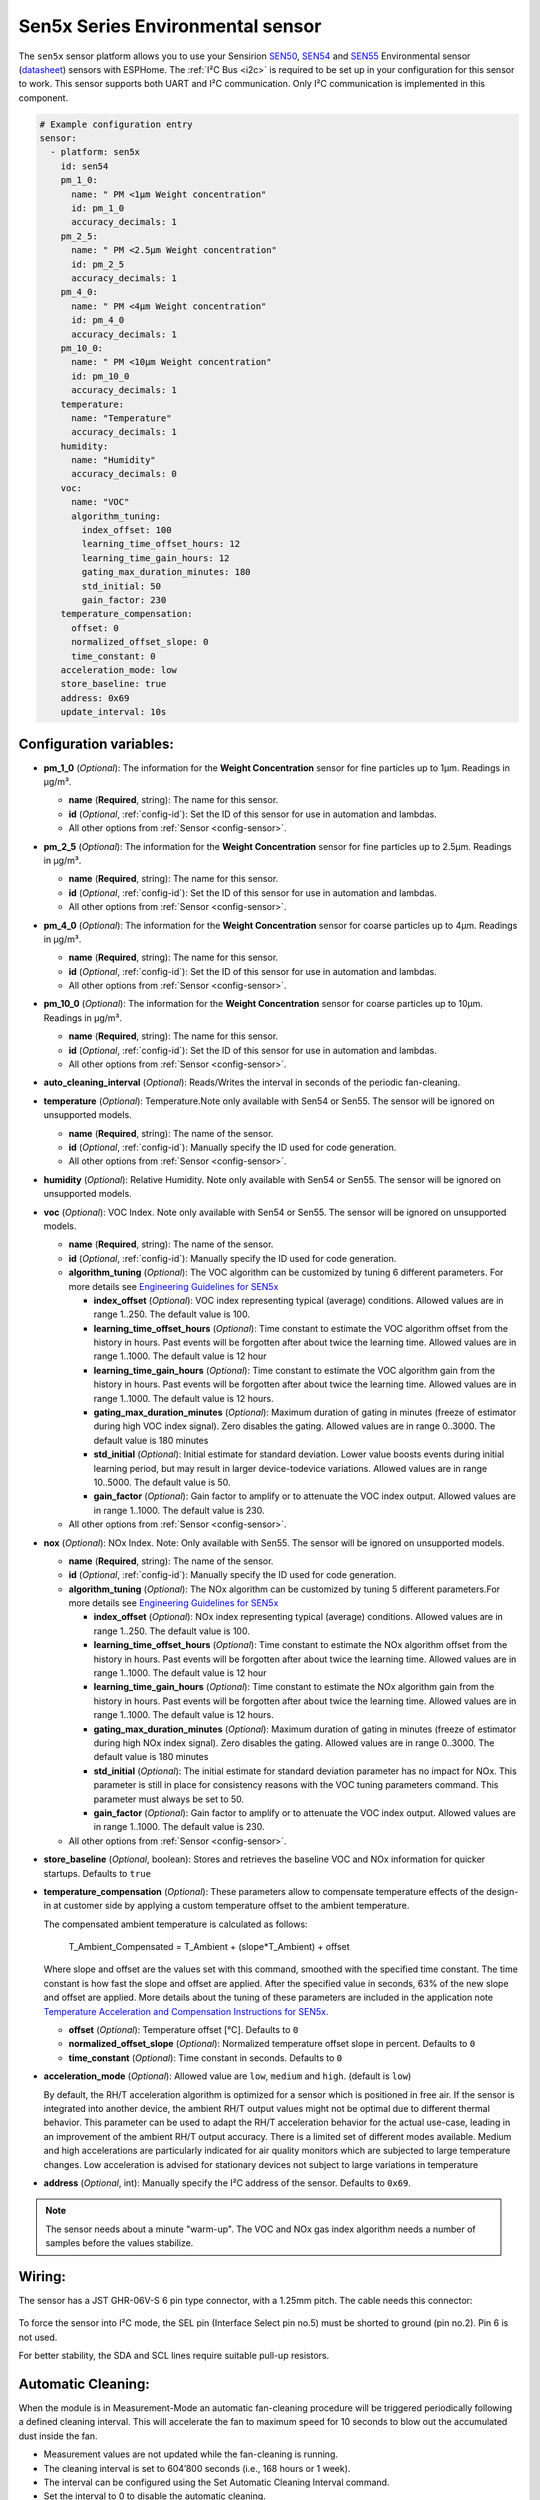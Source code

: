 Sen5x Series Environmental sensor
=================================

.. seo::
    :description: Instructions for setting up Sen5x Series Environmental sensor for PM, RH/T, VOC, and NOx measurements.
    :image: sen54.jpg

The ``sen5x`` sensor platform allows you to use your Sensirion `SEN50 <https://sensirion.com/products/catalog/SEN50/>`__, `SEN54 <https://sensirion.com/products/catalog/SEN54/>`__ and `SEN55 <https://sensirion.com/products/catalog/SEN55/>`__ Environmental sensor (`datasheet <https://sensirion.com/media/documents/6791EFA0/62A1F68F/Sensirion_Datasheet_Environmental_Node_SEN5x.pdf>`__) sensors with ESPHome.
The :ref:`I²C Bus <i2c>` is required to be set up in your configuration for this sensor to work.
This sensor supports both UART and I²C communication. Only I²C communication is implemented in this component.

.. _Sensirion: https://sensirion.com/products/catalog/?filter_series=ceff880a-784d-4877-ae2c-79353c6a0428

.. figure:: images/sen54-web.png
    :align: center
    :width: 100.0%

.. code-block:: yaml

    # Example configuration entry
    sensor:
      - platform: sen5x
        id: sen54
        pm_1_0:
          name: " PM <1µm Weight concentration"
          id: pm_1_0
          accuracy_decimals: 1
        pm_2_5:
          name: " PM <2.5µm Weight concentration"
          id: pm_2_5
          accuracy_decimals: 1
        pm_4_0:
          name: " PM <4µm Weight concentration"
          id: pm_4_0
          accuracy_decimals: 1
        pm_10_0:
          name: " PM <10µm Weight concentration"
          id: pm_10_0
          accuracy_decimals: 1
        temperature:
          name: "Temperature"
          accuracy_decimals: 1
        humidity:
          name: "Humidity"
          accuracy_decimals: 0
        voc:
          name: "VOC"
          algorithm_tuning:
            index_offset: 100
            learning_time_offset_hours: 12
            learning_time_gain_hours: 12
            gating_max_duration_minutes: 180
            std_initial: 50
            gain_factor: 230
        temperature_compensation:
          offset: 0
          normalized_offset_slope: 0
          time_constant: 0
        acceleration_mode: low
        store_baseline: true
        address: 0x69
        update_interval: 10s

Configuration variables:
------------------------

- **pm_1_0** (*Optional*): The information for the **Weight Concentration** sensor for fine particles up to 1μm. Readings in µg/m³.

  - **name** (**Required**, string): The name for this sensor.
  - **id** (*Optional*, :ref:`config-id`): Set the ID of this sensor for use in automation and lambdas.
  - All other options from :ref:`Sensor <config-sensor>`.

- **pm_2_5** (*Optional*): The information for the **Weight Concentration** sensor for fine particles up to 2.5μm. Readings in µg/m³.

  - **name** (**Required**, string): The name for this sensor.
  - **id** (*Optional*, :ref:`config-id`): Set the ID of this sensor for use in automation and lambdas.
  - All other options from :ref:`Sensor <config-sensor>`.

- **pm_4_0** (*Optional*): The information for the **Weight Concentration** sensor for coarse particles up to 4μm. Readings in µg/m³.

  - **name** (**Required**, string): The name for this sensor.
  - **id** (*Optional*, :ref:`config-id`): Set the ID of this sensor for use in automation and lambdas.
  - All other options from :ref:`Sensor <config-sensor>`.

- **pm_10_0** (*Optional*): The information for the **Weight Concentration** sensor for coarse particles up to 10μm. Readings in µg/m³.

  - **name** (**Required**, string): The name for this sensor.
  - **id** (*Optional*, :ref:`config-id`): Set the ID of this sensor for use in automation and lambdas.
  - All other options from :ref:`Sensor <config-sensor>`.

- **auto_cleaning_interval** (*Optional*): Reads/Writes the interval in seconds of the periodic fan-cleaning.

- **temperature** (*Optional*): Temperature.Note only available with Sen54 or Sen55. The sensor will be ignored on unsupported models.

  - **name** (**Required**, string): The name of the sensor.
  - **id** (*Optional*, :ref:`config-id`): Manually specify the ID used for code generation.
  - All other options from :ref:`Sensor <config-sensor>`.

- **humidity** (*Optional*): Relative Humidity. Note only available with Sen54 or Sen55. The sensor will be ignored on unsupported models.

- **voc** (*Optional*): VOC Index. Note only available with Sen54 or Sen55. The sensor will be ignored on unsupported models.

  - **name** (**Required**, string): The name of the sensor.
  - **id** (*Optional*, :ref:`config-id`): Manually specify the ID used for code generation.

  - **algorithm_tuning** (*Optional*): The VOC algorithm can be customized by tuning 6 different parameters. For more details see `Engineering Guidelines for SEN5x <https://sensirion.com/media/documents/25AB572C/62B463AA/Sensirion_Engineering_Guidelines_SEN5x.pdf>`__

    - **index_offset** (*Optional*): VOC index representing typical (average) conditions. Allowed values are in range 1..250. The default value is 100.
    - **learning_time_offset_hours** (*Optional*): Time constant to estimate the VOC algorithm offset from the history in hours. Past events will be forgotten after about twice the  learning time. Allowed values are in range 1..1000. The default value is 12 hour
    - **learning_time_gain_hours** (*Optional*): Time constant to estimate the VOC algorithm gain from the history in hours. Past events will be forgotten after about twice the learning time. Allowed values are in range 1..1000. The default value is 12 hours.
    - **gating_max_duration_minutes** (*Optional*): Maximum duration of gating in minutes (freeze of estimator during high VOC index signal). Zero disables the gating. Allowed values are in range 0..3000. The default value is 180 minutes
    - **std_initial** (*Optional*): Initial estimate for standard deviation. Lower value boosts events during initial learning period, but may result in larger device-todevice variations. Allowed values are in range 10..5000. The default value is 50.
    - **gain_factor** (*Optional*): Gain factor to amplify or to attenuate the VOC index output. Allowed values are in range 1..1000. The default value is 230.

  - All other options from :ref:`Sensor <config-sensor>`.

- **nox** (*Optional*): NOx Index. Note: Only available with Sen55. The sensor will be ignored on unsupported models.

  - **name** (**Required**, string): The name of the sensor.
  - **id** (*Optional*, :ref:`config-id`): Manually specify the ID used for code generation.

  - **algorithm_tuning** (*Optional*): The NOx algorithm can be customized by tuning 5 different parameters.For more details see `Engineering Guidelines for SEN5x <https://sensirion.com/media/documents/25AB572C/62B463AA/Sensirion_Engineering_Guidelines_SEN5x.pdf>`__

    - **index_offset** (*Optional*): NOx index representing typical (average) conditions. Allowed values are in range 1..250. The default value is 100.
    - **learning_time_offset_hours** (*Optional*): Time constant to estimate the NOx algorithm offset from the history in hours. Past events will be forgotten after about twice the  learning time. Allowed values are in range 1..1000. The default value is 12 hour
    - **learning_time_gain_hours** (*Optional*): Time constant to estimate the NOx algorithm gain from the history in hours. Past events will be forgotten after about twice the learning time. Allowed values are in range 1..1000. The default value is 12 hours.
    - **gating_max_duration_minutes** (*Optional*): Maximum duration of gating in minutes (freeze of estimator during high NOx index signal). Zero disables the gating. Allowed values are in range 0..3000. The default value is 180 minutes
    - **std_initial** (*Optional*): The initial estimate for standard deviation parameter has no impact for NOx. This parameter is still in place for consistency reasons with the VOC tuning parameters command. This parameter must always be set to 50.
    - **gain_factor** (*Optional*): Gain factor to amplify or to attenuate the VOC index output. Allowed values are in range 1..1000. The default value is 230.

  - All other options from :ref:`Sensor <config-sensor>`.

- **store_baseline** (*Optional*, boolean): Stores and retrieves the baseline VOC and NOx information for quicker startups. Defaults to ``true``
- **temperature_compensation** (*Optional*): These parameters allow to compensate temperature effects of the design-in at customer side by applying a custom temperature offset to the ambient temperature.

  The compensated ambient temperature is calculated as follows:

      T_Ambient_Compensated = T_Ambient + (slope*T_Ambient) + offset

  Where slope and offset are the values set with this command, smoothed with the specified time constant. The time constant is how fast the slope and offset are applied. After the specified value in seconds, 63% of the new slope and offset are applied.
  More details about the tuning of these parameters are included in the application note `Temperature Acceleration and Compensation Instructions for SEN5x. <https://sensirion.com/media/documents/9B9DE2A7/61E957EB/Sensirion_Temperature_Acceleration_and_Compensation_Instructions_SEN.pdf>`__


  - **offset** (*Optional*): Temperature offset [°C]. Defaults to ``0``
  - **normalized_offset_slope** (*Optional*): Normalized temperature offset slope in percent. Defaults to ``0``
  - **time_constant** (*Optional*): Time constant in seconds. Defaults to ``0``

- **acceleration_mode** (*Optional*): Allowed value are ``low``, ``medium`` and ``high``. (default is ``low``)

  By default, the RH/T acceleration algorithm is optimized for a sensor which is positioned in free air. If the sensor is integrated into another device, the ambient RH/T output values might not be optimal due to different thermal behavior.
  This parameter can be used to adapt the RH/T acceleration behavior for the actual use-case, leading in an improvement of the ambient RH/T output accuracy. There is a limited set of different modes available.
  Medium and high accelerations are particularly indicated for air quality monitors which are subjected to large temperature changes. Low acceleration is advised for stationary devices not subject to large variations in temperature

- **address** (*Optional*, int): Manually specify the I²C address of the sensor.
  Defaults to ``0x69``.

.. note::

    The sensor needs about a minute "warm-up". The VOC and NOx gas index algorithm needs a number of samples before the values stabilize.


Wiring:
-------

The sensor has a JST GHR-06V-S 6 pin type connector, with a 1.25mm pitch. The cable needs this connector:

.. figure:: images/jst6pin.png
    :align: center
    :width: 50.0%

To force the sensor into I²C mode, the SEL pin (Interface Select pin no.5) must be shorted to ground (pin no.2). Pin 6 is not used.

For better stability, the SDA and SCL lines require suitable pull-up resistors.

Automatic Cleaning:
-------------------

When the module is in Measurement-Mode an automatic fan-cleaning procedure will be triggered periodically following a defined cleaning interval. This will accelerate the fan to maximum speed for 10 seconds to blow out the accumulated dust inside the fan.

- Measurement values are not updated while the fan-cleaning is running.
- The cleaning interval is set to 604’800 seconds (i.e., 168 hours or 1 week).
- The interval can be configured using the Set Automatic Cleaning Interval command.
- Set the interval to 0 to disable the automatic cleaning.
- A sensor reset, resets the cleaning interval to its default value
- If the sensor is switched off, the time counter is reset to 0. Make sure to trigger a cleaning cycle at least every week if the sensor is switched off and on periodically (e.g., once per day).
- The cleaning procedure can also be started manually with the ``start_autoclean_fan`` Action

The Sen5x sensor has an automatic fan-cleaning which will accelerate the built-in fan to maximum speed for 10 seconds in order to blow out the dust accumulated inside the fan.
The default automatic-cleaning interval is 168 hours (1 week) of uninterrupted use. Switching off the sensor resets this time counter.

.. _start_autoclean_fan_action:

``sen5x.start_fan_autoclean`` Action
------------------------------------

This :ref:`action <config-action>` manually starts fan-cleaning.

.. code-block:: yaml

    on_...:
      then:
        - sen5x.start_fan_autoclean: sen54




See Also
--------

- :ref:`sensor-filters`
- :doc:`sds011`
- :doc:`pmsx003`
- :doc:`ccs811`
- :doc:`scd4x`
- :doc:`sps30`
- :doc:`sgp4x`
- :apiref:`sen5x/sen5x.h`
- :ghedit:`Edit`

